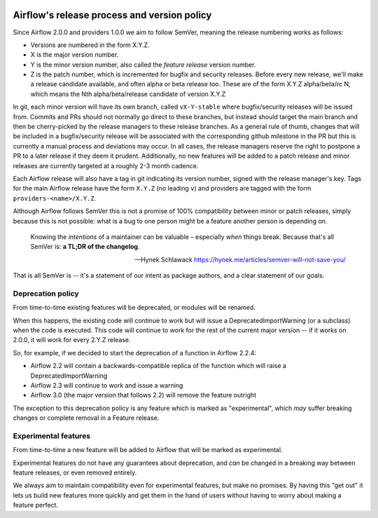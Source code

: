  .. Licensed to the Apache Software Foundation (ASF) under one
    or more contributor license agreements.  See the NOTICE file
    distributed with this work for additional information
    regarding copyright ownership.  The ASF licenses this file
    to you under the Apache License, Version 2.0 (the
    "License"); you may not use this file except in compliance
    with the License.  You may obtain a copy of the License at

 ..   http://www.apache.org/licenses/LICENSE-2.0

 .. Unless required by applicable law or agreed to in writing,
    software distributed under the License is distributed on an
    "AS IS" BASIS, WITHOUT WARRANTIES OR CONDITIONS OF ANY
    KIND, either express or implied.  See the License for the
    specific language governing permissions and limitations
    under the License.

============================================
Airflow's release process and version policy
============================================

Since Airflow 2.0.0 and providers 1.0.0 we aim to follow SemVer, meaning the release numbering works as follows:

- Versions are numbered in the form X.Y.Z.
- X is the major version number.
- Y is the minor version number, also called the *feature release* version number.
- Z is the patch number, which is incremented for bugfix and security releases.
  Before every new release, we'll make a release candidate available, and often alpha or beta release too.
  These are of the form X.Y.Z alpha/beta/rc N, which means the Nth alpha/beta/release candidate of version X.Y.Z

In git, each minor version will have its own branch, called ``vX-Y-stable`` where bugfix/security releases will be issued from.
Commits and PRs should not normally go direct to these branches, but instead should target the main branch and then be cherry-picked by the release managers to these release branches.
As a general rule of thumb, changes that will be included in a bugfix/security release will be associated with the corresponding github milestone in the PR but this is currently a manual process and deviations may occur.
In all cases, the release managers reserve the right to postpone a PR to a later release if they deem it prudent.
Additionally, no new features will be added to a patch release and minor releases are currently targeted at a roughly 2-3 month cadence.

Each Airflow release will also have a tag in git indicating its version number, signed with the release manager's key.
Tags for the main Airflow release have the form ``X.Y.Z`` (no leading ``v``) and providers are tagged with the form ``providers-<name>/X.Y.Z``.

Although Airflow follows SemVer this is not a promise of 100% compatibility between minor or patch releases, simply because this is not possible: what is a bug to one person might be a feature another person is depending on.

  Knowing the *intentions* of a maintainer can be valuable – especially *when* things break. Because that's all SemVer is: **a TL;DR of the changelog**.

  -- Hynek Schlawack https://hynek.me/articles/semver-will-not-save-you/

That is all SemVer is -- it's a statement of our intent as package authors, and a clear statement of our goals.

.. glossary::

    Major release
      Major releases (X.0.0, X+1.0.0 etc.) indicate a backwards-incompatible change.

      These releases do not happen with any regular interval or on any predictable schedule.

      Each time a new major version is released previously deprecated features will be removed.

    Feature releases
      Feature releases (X.Y.0, X.Y+1.0, etc.) will happen roughly every two or three months – see release process for details.
      These releases will contain new features, improvements to existing features, and such.

    Patch releases
      Patch releases (X.Y.Z, X.Y.Z+1, etc.) will happen, on an as-needed basis, as issues are reported and fixed.

      These releases will be 100% compatible with the associated feature release.
      So the answer to "should I upgrade to the latest patch release?" will always be "yes."

      The only exception to the above with respect to 100% backwards compatibility is when a security or data loss issue can't be fixed without breaking backwards-compatibility.
      If this happens, the release notes will provide detailed upgrade instructions.
      **No new features will be added in patch releases**


Deprecation policy
==================

From time-to-time existing features will be deprecated, or modules will be renamed.

When this happens, the existing code will continue to work but will issue a DeprecatedImportWarning (or a subclass) when the code is executed.
This code will continue to work for the rest of the current major version -- if it works on 2.0.0, it will work for every 2.Y.Z release.

So, for example, if we decided to start the deprecation of a function in Airflow 2.2.4:

* Airflow 2.2 will contain a backwards-compatible replica of the function which will raise a DeprecatedImportWarning
* Airflow 2.3 will continue to work and issue a warning
* Airflow 3.0 (the major version that follows 2.2) will remove the feature outright

The exception to this deprecation policy is any feature which is marked as "experimental", which *may* suffer breaking changes or complete removal in a Feature release.

.. _experimental:

Experimental features
=====================

From time-to-time a new feature will be added to Airflow that will be marked as experimental.

Experimental features do not have any guarantees about deprecation, and *can* be changed in a breaking way between feature releases, or even removed entirely.

We always aim to maintain compatibility even for experimental features, but make no promises. By having this "get out" it lets us build new features more quickly and get them in the hand of users without having to worry about making a feature perfect.
